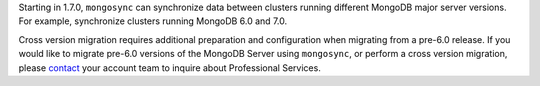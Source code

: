 Starting in 1.7.0, ``mongosync`` can synchronize data between clusters
running different MongoDB major server versions. For example,
synchronize clusters running MongoDB 6.0 and 7.0.

Cross version migration requires additional preparation and
configuration when migrating from a pre-6.0 release. If you would like
to migrate pre-6.0 versions of the MongoDB Server using ``mongosync``,
or perform a cross version migration, please `contact
<https://mongodb.com/contact>`__ your account team to inquire about
Professional Services.
